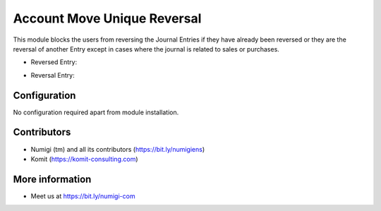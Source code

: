 Account Move Unique Reversal
============================

This module blocks the users from reversing the Journal Entries if they have already
been reversed or they are the reversal of another Entry except in cases where the journal is related to sales or purchases.

- Reversed Entry:

.. image:: static/description/reverse_reversed_move.png

- Reversal Entry:

.. image:: static/description/reverse_reversal_move.png

Configuration
-------------
No configuration required apart from module installation.

Contributors
------------
* Numigi (tm) and all its contributors (https://bit.ly/numigiens)
* Komit (https://komit-consulting.com)

More information
----------------
* Meet us at https://bit.ly/numigi-com
